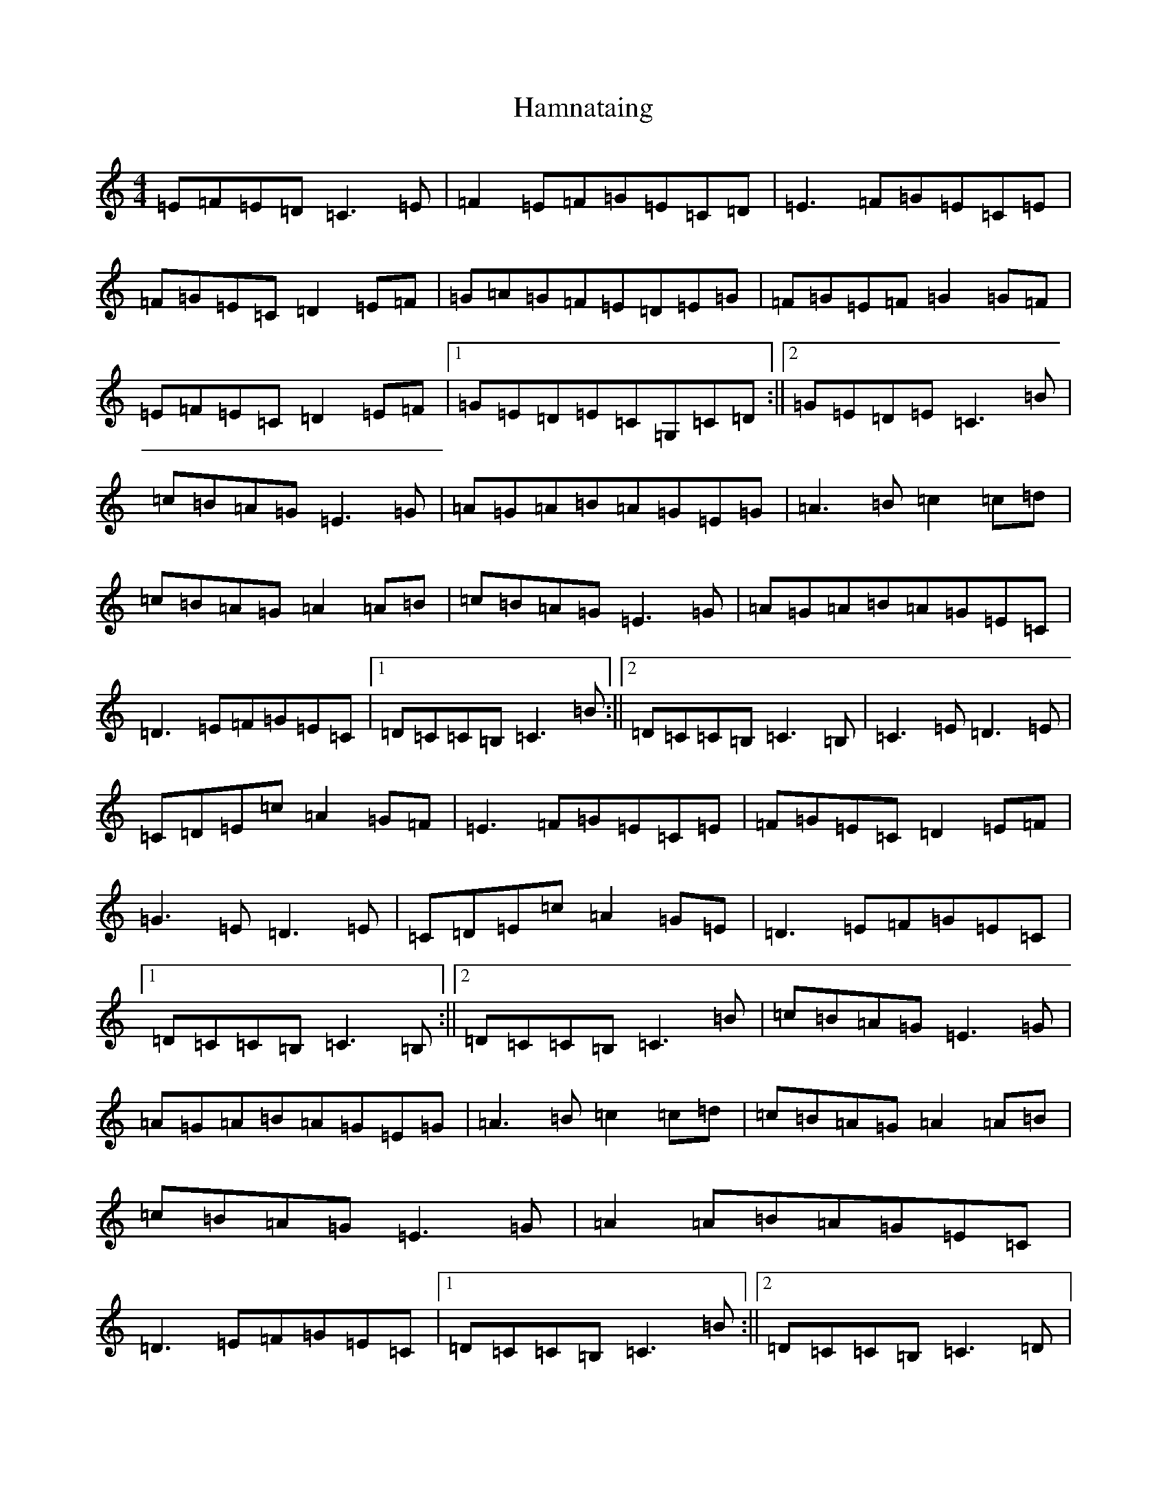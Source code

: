 X: 8624
T: Hamnataing
S: https://thesession.org/tunes/3935#setting3935
Z: D Major
R: hornpipe
M:4/4
L:1/8
K: C Major
=E=F=E=D=C3=E|=F2=E=F=G=E=C=D|=E3=F=G=E=C=E|=F=G=E=C=D2=E=F|=G=A=G=F=E=D=E=G|=F=G=E=F=G2=G=F|=E=F=E=C=D2=E=F|1=G=E=D=E=C=G,=C=D:||2=G=E=D=E=C3=B|=c=B=A=G=E3=G|=A=G=A=B=A=G=E=G|=A3=B=c2=c=d|=c=B=A=G=A2=A=B|=c=B=A=G=E3=G|=A=G=A=B=A=G=E=C|=D3=E=F=G=E=C|1=D=C=C=B,=C3=B:||2=D=C=C=B,=C3=B,|=C3=E=D3=E|=C=D=E=c=A2=G=F|=E3=F=G=E=C=E|=F=G=E=C=D2=E=F|=G3=E=D3=E|=C=D=E=c=A2=G=E|=D3=E=F=G=E=C|1=D=C=C=B,=C3=B,:||2=D=C=C=B,=C3=B|=c=B=A=G=E3=G|=A=G=A=B=A=G=E=G|=A3=B=c2=c=d|=c=B=A=G=A2=A=B|=c=B=A=G=E3=G|=A2=A=B=A=G=E=C|=D3=E=F=G=E=C|1=D=C=C=B,=C3=B:||2=D=C=C=B,=C3=D|